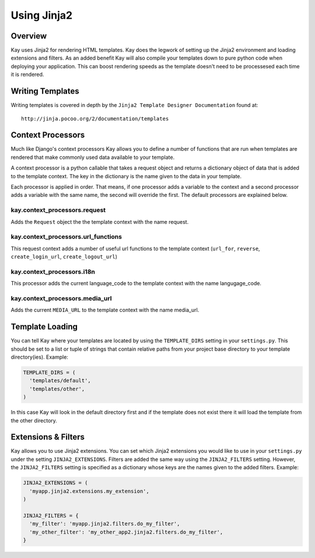 =============
Using Jinja2 
=============

Overview
--------

Kay uses Jinja2 for rendering HTML templates. Kay does the legwork
of setting up the Jinja2 environment and loading extensions and filters.
As an added benefit Kay will also compile your templates down to
pure python code when deploying your application. This can boost
rendering speeds as the template doesn't need to be processesed
each time it is rendered.

Writing Templates
-----------------------

Writing templates is covered in depth by the ``Jinja2 Template Designer Documentation`` found at::

  http://jinja.pocoo.org/2/documentation/templates

Context Processors
-----------------------

Much like Django's context processors Kay allows you to define a
number of functions that are run when templates are rendered that
make commonly used data available to your template.

A context processor is a python callable that takes a request
object and returns a dictionary object of data that is added
to the template context. The key in the dictionary is the
name given to the data in your template.

Each processor is applied in order. That means, if one processor
adds a variable to the context and a second processor adds a
variable with the same name, the second will override the first.
The default processors are explained below.

kay.context_processors.request
===================================
Adds the ``Request`` object the the template context with the name request.

kay.context_processors.url_functions
========================================
This request context adds a number of useful url functions to the template
context (``url_for``, ``reverse``, ``create_login_url``, ``create_logout_url``)

kay.context_processors.i18n
========================================
This processor adds the current language_code to the template context
with the name langugage_code.

kay.context_processors.media_url
========================================
Adds the current ``MEDIA_URL`` to the template context with the name media_url.

Template Loading
--------------------------
You can tell Kay where your templates are located by using the ``TEMPLATE_DIRS`` setting
in your ``settings.py``. This should be set to a list or tuple of strings that
contain relative paths from your project base directory to your template directory(ies). 
Example:

.. code-block:: python

  TEMPLATE_DIRS = (
    'templates/default',
    'templates/other',
  )

In this case Kay will look in the default directory first and if the template
does not exist there it will load the template from the other directory.

Extensions & Filters
--------------------------

Kay allows you to use Jinja2 extensions. You can set which Jinja2 extensions you
would like to use in your ``settings.py`` under the setting ``JINJA2_EXTENSIONS``.
Filters are added the same way using the ``JINJA2_FILTERS`` setting. However, the
``JINJA2_FILTERS`` setting is specified as a dictionary whose keys are the
names given to the added filters. Example:

.. code-block:: python

  JINJA2_EXTENSIONS = (
    'myapp.jinja2.extensions.my_extension',
  )

  JINJA2_FILTERS = {
    'my_filter': 'myapp.jinja2.filters.do_my_filter',
    'my_other_filter': 'my_other_app2.jinja2.filters.do_my_filter',
  }
